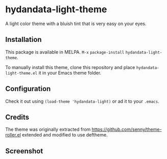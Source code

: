 * hydandata-light-theme

  A light color theme with a bluish tint that is very easy on your
  eyes.

** Installation

   This package is available in MELPA. =M-x= =package-install=
   =hydandata-light-theme=.

   To manually install this theme, clone this repository and place
   =hydandata-light-theme.el= it in your Emacs theme folder.

** Configuration

   Check it out using =(load-theme 'hydandata-light)= or ad it to your =.emacs=.

** Credits

   The theme was originally extracted from
   https://github.com/senny/theme-roller.el extended and modified to use
   deftheme.

** Screenshot

   [[file:hydandata-light-theme-screenshot.png]]
